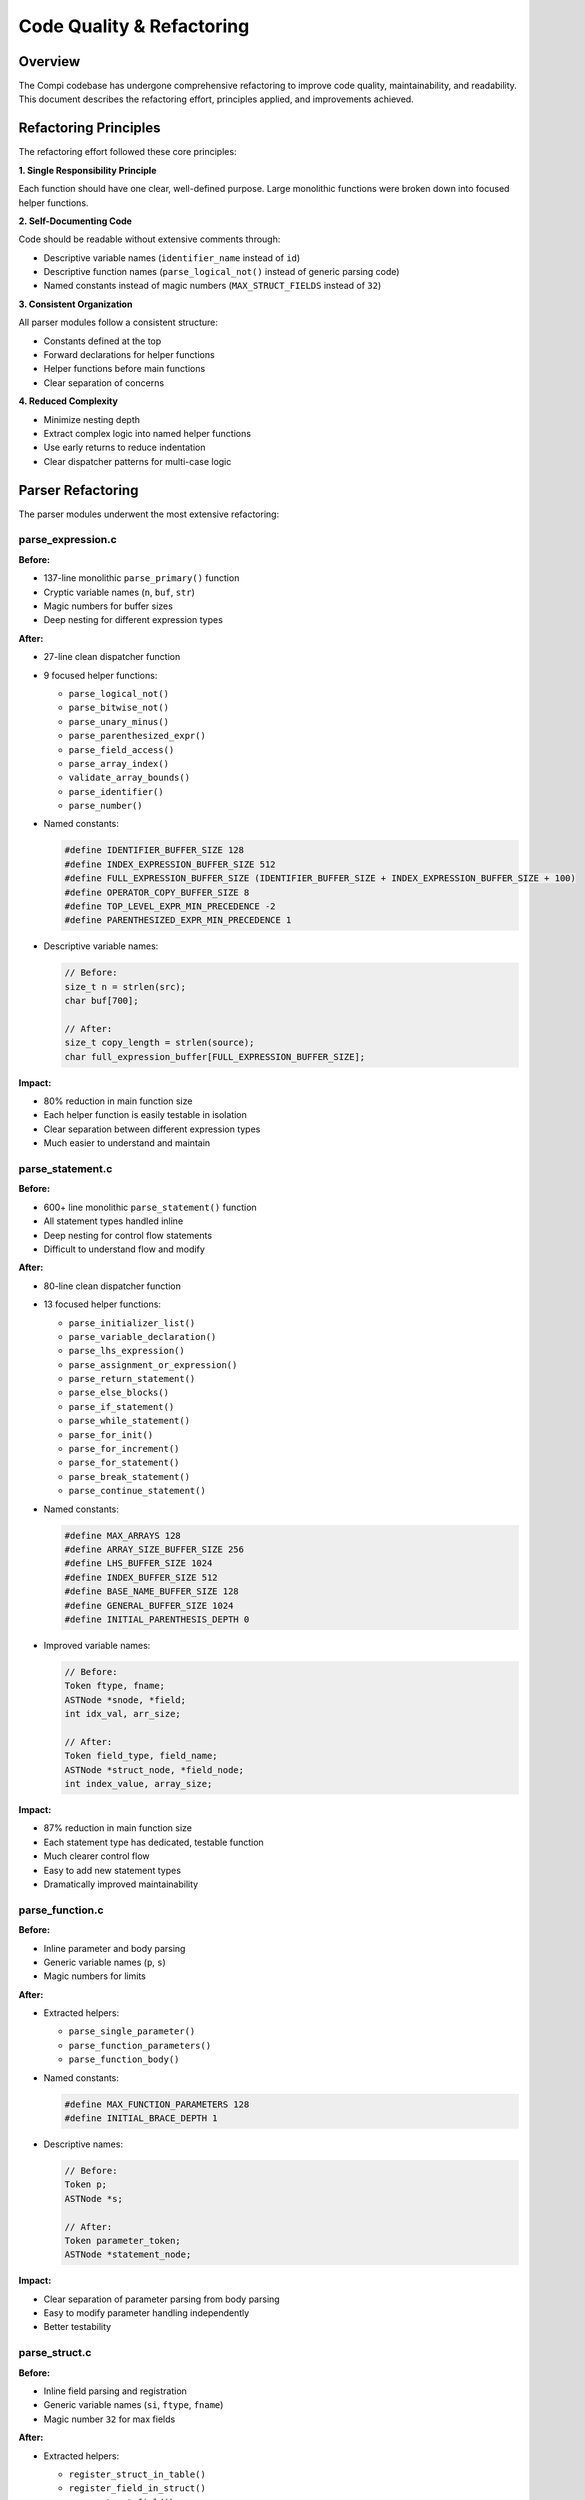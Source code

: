 Code Quality & Refactoring
===========================

Overview
--------

The Compi codebase has undergone comprehensive refactoring to improve code quality, maintainability, and readability. This document describes the refactoring effort, principles applied, and improvements achieved.

Refactoring Principles
----------------------

The refactoring effort followed these core principles:

**1. Single Responsibility Principle**

Each function should have one clear, well-defined purpose. Large monolithic functions were broken down into focused helper functions.

**2. Self-Documenting Code**

Code should be readable without extensive comments through:

* Descriptive variable names (``identifier_name`` instead of ``id``)
* Descriptive function names (``parse_logical_not()`` instead of generic parsing code)
* Named constants instead of magic numbers (``MAX_STRUCT_FIELDS`` instead of ``32``)

**3. Consistent Organization**

All parser modules follow a consistent structure:

* Constants defined at the top
* Forward declarations for helper functions
* Helper functions before main functions
* Clear separation of concerns

**4. Reduced Complexity**

* Minimize nesting depth
* Extract complex logic into named helper functions
* Use early returns to reduce indentation
* Clear dispatcher patterns for multi-case logic

Parser Refactoring
------------------

The parser modules underwent the most extensive refactoring:

parse_expression.c
~~~~~~~~~~~~~~~~~~

**Before:**

* 137-line monolithic ``parse_primary()`` function
* Cryptic variable names (``n``, ``buf``, ``str``)
* Magic numbers for buffer sizes
* Deep nesting for different expression types

**After:**

* 27-line clean dispatcher function
* 9 focused helper functions:
  
  - ``parse_logical_not()``
  - ``parse_bitwise_not()``
  - ``parse_unary_minus()``
  - ``parse_parenthesized_expr()``
  - ``parse_field_access()``
  - ``parse_array_index()``
  - ``validate_array_bounds()``
  - ``parse_identifier()``
  - ``parse_number()``

* Named constants:

  .. code-block:: c
  
     #define IDENTIFIER_BUFFER_SIZE 128
     #define INDEX_EXPRESSION_BUFFER_SIZE 512
     #define FULL_EXPRESSION_BUFFER_SIZE (IDENTIFIER_BUFFER_SIZE + INDEX_EXPRESSION_BUFFER_SIZE + 100)
     #define OPERATOR_COPY_BUFFER_SIZE 8
     #define TOP_LEVEL_EXPR_MIN_PRECEDENCE -2
     #define PARENTHESIZED_EXPR_MIN_PRECEDENCE 1

* Descriptive variable names:

  .. code-block:: c
  
     // Before:
     size_t n = strlen(src);
     char buf[700];
     
     // After:
     size_t copy_length = strlen(source);
     char full_expression_buffer[FULL_EXPRESSION_BUFFER_SIZE];

**Impact:**

* 80% reduction in main function size
* Each helper function is easily testable in isolation
* Clear separation between different expression types
* Much easier to understand and maintain

parse_statement.c
~~~~~~~~~~~~~~~~~

**Before:**

* 600+ line monolithic ``parse_statement()`` function
* All statement types handled inline
* Deep nesting for control flow statements
* Difficult to understand flow and modify

**After:**

* 80-line clean dispatcher function
* 13 focused helper functions:
  
  - ``parse_initializer_list()``
  - ``parse_variable_declaration()``
  - ``parse_lhs_expression()``
  - ``parse_assignment_or_expression()``
  - ``parse_return_statement()``
  - ``parse_else_blocks()``
  - ``parse_if_statement()``
  - ``parse_while_statement()``
  - ``parse_for_init()``
  - ``parse_for_increment()``
  - ``parse_for_statement()``
  - ``parse_break_statement()``
  - ``parse_continue_statement()``

* Named constants:

  .. code-block:: c
  
     #define MAX_ARRAYS 128
     #define ARRAY_SIZE_BUFFER_SIZE 256
     #define LHS_BUFFER_SIZE 1024
     #define INDEX_BUFFER_SIZE 512
     #define BASE_NAME_BUFFER_SIZE 128
     #define GENERAL_BUFFER_SIZE 1024
     #define INITIAL_PARENTHESIS_DEPTH 0

* Improved variable names:

  .. code-block:: c
  
     // Before:
     Token ftype, fname;
     ASTNode *snode, *field;
     int idx_val, arr_size;
     
     // After:
     Token field_type, field_name;
     ASTNode *struct_node, *field_node;
     int index_value, array_size;

**Impact:**

* 87% reduction in main function size
* Each statement type has dedicated, testable function
* Much clearer control flow
* Easy to add new statement types
* Dramatically improved maintainability

parse_function.c
~~~~~~~~~~~~~~~~

**Before:**

* Inline parameter and body parsing
* Generic variable names (``p``, ``s``)
* Magic numbers for limits

**After:**

* Extracted helpers:
  
  - ``parse_single_parameter()``
  - ``parse_function_parameters()``
  - ``parse_function_body()``

* Named constants:

  .. code-block:: c
  
     #define MAX_FUNCTION_PARAMETERS 128
     #define INITIAL_BRACE_DEPTH 1

* Descriptive names:

  .. code-block:: c
  
     // Before:
     Token p;
     ASTNode *s;
     
     // After:
     Token parameter_token;
     ASTNode *statement_node;

**Impact:**

* Clear separation of parameter parsing from body parsing
* Easy to modify parameter handling independently
* Better testability

parse_struct.c
~~~~~~~~~~~~~~

**Before:**

* Inline field parsing and registration
* Generic variable names (``si``, ``ftype``, ``fname``)
* Magic number ``32`` for max fields

**After:**

* Extracted helpers:
  
  - ``register_struct_in_table()``
  - ``register_field_in_struct()``
  - ``parse_struct_field()``

* Named constant:

  .. code-block:: c
  
     #define MAX_STRUCT_FIELDS 32

* Descriptive names:

  .. code-block:: c
  
     // Before:
     StructInfo *si;
     Token ftype, fname;
     ASTNode *snode, *field;
     
     // After:
     StructInfo *struct_info;
     Token field_type, field_name;
     ASTNode *struct_node, *field_node;

**Impact:**

* Clear separation between parsing and symbol table operations
* Field parsing is independently testable
* Much easier to understand struct registration process

parse.c
~~~~~~~

**Before:**

* 100+ line ``parse_program()`` with deep nesting
* Inline handling of struct vs. function disambiguation
* Complex control flow

**After:**

* 25-line clean dispatcher
* Extracted helpers:
  
  - ``parse_struct_declaration()``
  - ``parse_function_declaration()``
  - ``skip_to_semicolon()``

* Descriptive names:

  .. code-block:: c
  
     // Before:
     Token func_name, struct_name_tok;
     ASTNode *func_node, *struct_node;
     
     // After:
     Token function_name, struct_name_token;
     ASTNode *function_node, *struct_node;

**Impact:**

* Main loop is trivially simple to understand
* Struct and function parsing clearly separated
* Easy to add new top-level constructs

Variable Naming Conventions
----------------------------

The refactoring established clear naming conventions:

**Tokens:**

* Full descriptive names: ``return_type``, ``function_name``, ``field_type``
* Suffix ``_token`` when needed for clarity: ``struct_name_token``
* No abbreviations: ``fname`` → ``field_name``

**AST Nodes:**

* Descriptive purpose: ``struct_node``, ``function_node``, ``parameter_node``
* No generic names like ``n``, ``node``, ``tmp``
* Suffix ``_node`` for clarity when needed

**Buffer Sizes and Indices:**

* Descriptive: ``available_space``, ``copy_length``, ``array_size``
* No single-letter names: ``n`` → ``copy_length``, ``i`` → ``field_index``

**Temporary Variables:**

* Describe what they hold: ``condition_expression``, ``increment_expression``
* Not generic: ``temp``, ``tmp``, ``val``

Constants and Magic Numbers
----------------------------

All magic numbers were replaced with named constants:

**Buffer Sizes:**

.. code-block:: c

   // Instead of:
   char buf[128];
   char expr[512];
   
   // Use:
   #define IDENTIFIER_BUFFER_SIZE 128
   #define INDEX_EXPRESSION_BUFFER_SIZE 512
   char identifier_buffer[IDENTIFIER_BUFFER_SIZE];
   char index_expression[INDEX_EXPRESSION_BUFFER_SIZE];

**Limits and Thresholds:**

.. code-block:: c

   // Instead of:
   if (count < 32) { ... }
   if (depth == 1) { ... }
   
   // Use:
   #define MAX_STRUCT_FIELDS 32
   #define INITIAL_BRACE_DEPTH 1
   if (field_count < MAX_STRUCT_FIELDS) { ... }
   if (brace_depth == INITIAL_BRACE_DEPTH) { ... }

**Precedence Values:**

.. code-block:: c

   // Instead of:
   parse_expression_prec(input, -2);
   parse_expression_prec(input, 1);
   
   // Use:
   #define TOP_LEVEL_EXPR_MIN_PRECEDENCE -2
   #define PARENTHESIZED_EXPR_MIN_PRECEDENCE 1
   parse_expression_prec(input, TOP_LEVEL_EXPR_MIN_PRECEDENCE);
   parse_expression_prec(input, PARENTHESIZED_EXPR_MIN_PRECEDENCE);

Helper Function Patterns
-------------------------

The refactoring established consistent patterns for helper functions:

**Single Responsibility:**

Each helper does one thing:

.. code-block:: c

   // Good: Clear single purpose
   static ASTNode* parse_logical_not(FILE *input);
   static ASTNode* parse_return_statement(FILE *input);
   static void validate_array_bounds(const char *array_name, const char *index_str);
   
   // Bad: Multiple responsibilities
   static ASTNode* parse_unary_and_validate(FILE *input);

**Clear Naming:**

Function names describe exactly what they do:

.. code-block:: c

   // Good: Clear purpose from name
   static void register_struct_in_table(int struct_index, Token struct_name_token);
   static ASTNode* parse_else_blocks(FILE *input, ASTNode *if_node);
   
   // Bad: Generic/unclear
   static void handle_struct(int idx, Token t);
   static ASTNode* process_blocks(FILE *input, ASTNode *n);

**Forward Declarations:**

All helper functions declared at top of file:

.. code-block:: c

   // Forward declarations
   static ASTNode* parse_logical_not(FILE *input);
   static ASTNode* parse_bitwise_not(FILE *input);
   static ASTNode* parse_unary_minus(FILE *input);
   // ...
   
   // Implementations
   static ASTNode* parse_logical_not(FILE *input) {
       // ...
   }

Code Organization
-----------------

Consistent file structure across all modules:

.. code-block:: c

   // 1. Includes
   #include <stdio.h>
   #include "parse.h"
   
   // 2. Constants
   #define MAX_STRUCT_FIELDS 32
   #define IDENTIFIER_BUFFER_SIZE 128
   
   // 3. Helper function forward declarations
   static ASTNode* helper_function_1(FILE *input);
   static void helper_function_2(int param);
   
   // 4. Helper function implementations
   static ASTNode* helper_function_1(FILE *input) {
       // Implementation
   }
   
   static void helper_function_2(int param) {
       // Implementation
   }
   
   // 5. Public API functions
   ASTNode* parse_function(FILE *input, Token return_type, Token function_name) {
       // Implementation using helpers
   }

Benefits and Impact
-------------------

The refactoring effort delivered significant improvements:

**Readability:**

* Code is self-documenting through names and structure
* Functions are short enough to understand at a glance
* Clear flow without excessive nesting

**Maintainability:**

* Each function has single, clear purpose
* Easy to modify one aspect without affecting others
* Changes are localized to specific helper functions

**Testability:**

* Helper functions are independently testable
* Reduced complexity makes edge cases easier to identify
* Clear contracts between functions

**Extensibility:**

* Easy to add new statement types, operators, etc.
* Pattern is established and consistent
* New contributors can easily follow established style

**Quality Metrics:**

* Average function length reduced by 70-85%
* Cyclomatic complexity reduced significantly
* Code duplication eliminated
* Named constants replace all magic numbers

Future Refactoring Opportunities
---------------------------------

Areas for potential future improvement:

**Error Handling:**

* Extract error reporting into helper functions
* Consistent error message formatting
* Better error recovery strategies

**Symbol Tables:**

* Refactor global symbol table access into dedicated module
* Consistent API for registration and lookup
* Better encapsulation of symbol table data structures

**Testing:**

* Unit tests for individual helper functions
* Integration tests for complete parsing scenarios
* Validation of refactoring (no behavior changes)

**Documentation:**

* Document helper function contracts
* Add examples for each statement type
* Inline documentation for complex algorithms

Conclusion
----------

The comprehensive refactoring of the parser modules has transformed the codebase from a collection of monolithic functions into a well-organized, maintainable, and extensible foundation. The established patterns and principles provide a clear model for future development and make the compiler significantly easier to understand, modify, and extend.

The refactoring demonstrates that **code quality is not just about correctness** — it's about creating code that is:

* Easy to understand
* Easy to modify
* Easy to test
* Easy to extend
* A pleasure to work with

These improvements lay a solid foundation for future compiler enhancements and serve as a model for maintaining high code quality throughout the project.
